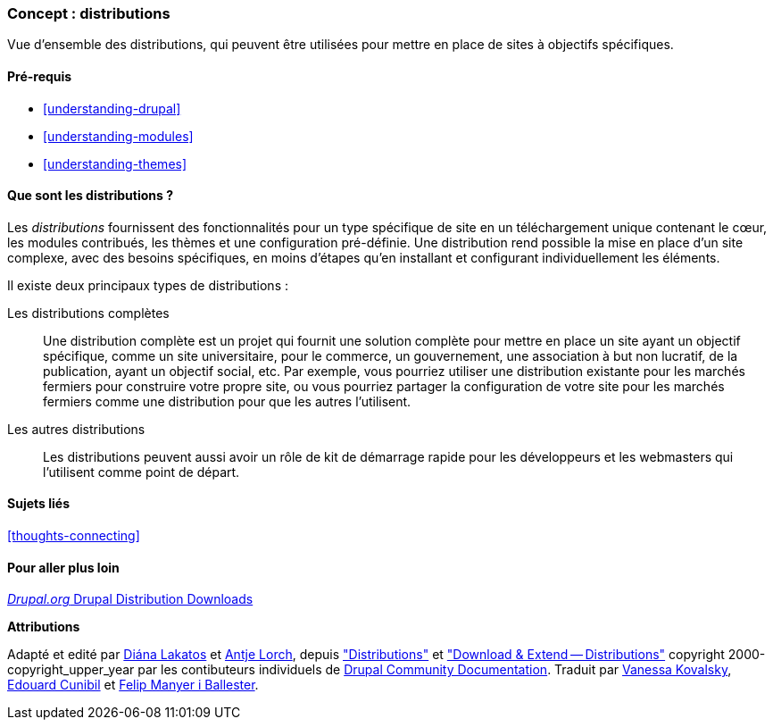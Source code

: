 [[understanding-distributions]]

=== Concept : distributions

[role="summary"]
Vue d'ensemble des distributions, qui peuvent être utilisées pour mettre en
place de sites à objectifs spécifiques.

(((Distribution,vue d'ensemble)))
(((Distribution,complète)))
(((Distribution,démarrage rapide)))
(((Distribution complète,vue d'ensemble)))
(((Distribution à démarrage rapide,vue d'ensemble)))

==== Pré-requis

* <<understanding-drupal>>
* <<understanding-modules>>
* <<understanding-themes>>

==== Que sont les distributions ?

Les _distributions_ fournissent des fonctionnalités pour un type spécifique de
site en un téléchargement unique contenant le cœur, les modules contribués, les
thèmes et une configuration pré-définie. Une distribution rend possible la mise
en place d'un site complexe, avec des besoins spécifiques, en moins d'étapes
qu'en installant et configurant individuellement les éléments.

Il existe deux principaux types de distributions :

Les distributions complètes::
  Une distribution complète est un projet qui fournit une solution complète pour
  mettre en place un site ayant un objectif spécifique, comme un site
  universitaire, pour le commerce, un gouvernement, une association à but non
  lucratif, de la publication, ayant un objectif social, etc. Par exemple, vous
  pourriez utiliser une distribution existante pour les marchés fermiers pour
  construire votre propre site, ou vous pourriez partager la configuration de
  votre site pour les marchés fermiers comme une distribution pour que les
  autres l'utilisent.

Les autres distributions::
  Les distributions peuvent aussi avoir un rôle de kit de démarrage rapide pour les
  développeurs et les webmasters qui l'utilisent comme point de départ.

==== Sujets liés

<<thoughts-connecting>>

==== Pour aller plus loin

https://www.drupal.org/project/project_distribution[_Drupal.org_ Drupal Distribution Downloads]

*Attributions*

Adapté et edité par https://www.drupal.org/u/dianalakatos[Diána Lakatos]
et https://www.drupal.org/u/ifrik[Antje Lorch],
depuis https://www.drupal.org/docs/7/distributions["Distributions"]
et https://www.drupal.org/project/project_distribution["Download & Extend -- Distributions"]
copyright 2000-copyright_upper_year par les contibuteurs individuels de
 https://www.drupal.org/documentation[Drupal Community Documentation].
Traduit par https://www.drupal.org/u/vanessakovalsky[Vanessa Kovalsky],
https://www.drupal.org/u/duaelfr[Edouard Cunibil] et
https://www.drupal.org/u/fmb[Felip Manyer i Ballester].
